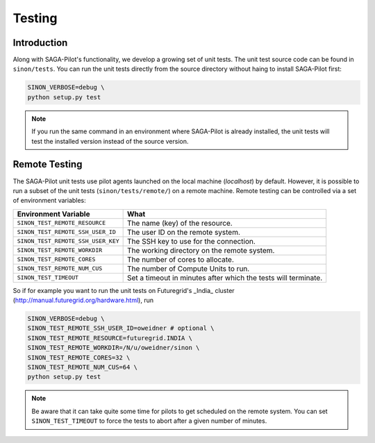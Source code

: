 
.. _chapter_machconf:

*******
Testing
*******

Introduction
============

Along with SAGA-Pilot's functionality, we develop a growing set of unit 
tests. The unit test source code can be found in ``sinon/tests``. You 
can run the unit tests directly from the source directory without haing
to install SAGA-Pilot first:

.. code-block:: bash

    SINON_VERBOSE=debug \
    python setup.py test

.. note:: 

    If you run the same command in an environment where SAGA-Pilot is already
    installed, the unit tests will test the installed version instead of the 
    source version. 

Remote Testing 
==============

The SAGA-Pilot unit tests use pilot agents launched on the local machine
(`localhost`) by default. However, it is possible to run a subset of the  unit
tests (``sinon/tests/remote/``) on a remote machine. Remote testing can  be
controlled via a set of environment variables:

+------------------------------------+---------------------------------------------------------------+
| Environment Variable               | What                                                          |
+====================================+===============================================================+
| ``SINON_TEST_REMOTE_RESOURCE``     | The name (key) of the resource.                               | 
+------------------------------------+---------------------------------------------------------------+
| ``SINON_TEST_REMOTE_SSH_USER_ID``  | The user ID on the remote system.                             |
+------------------------------------+---------------------------------------------------------------+
| ``SINON_TEST_REMOTE_SSH_USER_KEY`` | The SSH key to use for the connection.                        |
+------------------------------------+---------------------------------------------------------------+
| ``SINON_TEST_REMOTE_WORKDIR``      | The working directory on the remote system.                   |
+------------------------------------+---------------------------------------------------------------+
| ``SINON_TEST_REMOTE_CORES``        | The number of cores to allocate.                              |
+------------------------------------+---------------------------------------------------------------+
| ``SINON_TEST_REMOTE_NUM_CUS``      | The number of Compute Units to run.                           |
+------------------------------------+---------------------------------------------------------------+
| ``SINON_TEST_TIMEOUT``             | Set a timeout in minutes after which the tests will terminate.|
+------------------------------------+---------------------------------------------------------------+


So if for example you want to run the unit tests on Futuregrid's _India_ cluster 
(http://manual.futuregrid.org/hardware.html), run

.. code-block:: bash

    SINON_VERBOSE=debug \
    SINON_TEST_REMOTE_SSH_USER_ID=oweidner # optional \
    SINON_TEST_REMOTE_RESOURCE=futuregrid.INDIA \
    SINON_TEST_REMOTE_WORKDIR=/N/u/oweidner/sinon \
    SINON_TEST_REMOTE_CORES=32 \
    SINON_TEST_REMOTE_NUM_CUS=64 \
    python setup.py test

.. note:: 
 
    Be aware that it can take quite some time for pilots to get scheduled on 
    the remote system. You can set ``SINON_TEST_TIMEOUT`` to force the tests 
    to abort after a given number of minutes.
